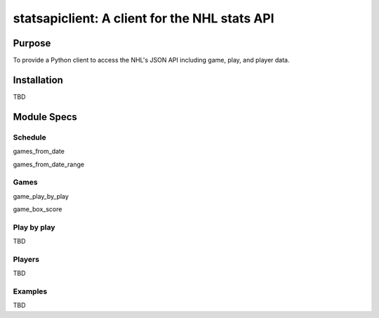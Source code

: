 statsapiclient: A client for the NHL stats API
==============================================

Purpose
-------

To provide a Python client to access the NHL's JSON API including game, play, and player data.

Installation
------------

TBD

Module Specs
------------

Schedule
^^^^^^^^

games_from_date

games_from_date_range


Games
^^^^^

game_play_by_play

game_box_score

Play by play
^^^^^^^^^^^^

TBD

Players
^^^^^^^

TBD

Examples
^^^^^^^^

TBD
